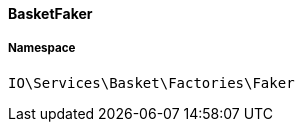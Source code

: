 :table-caption!:
:example-caption!:
:source-highlighter: prettify
:sectids!:

[[io__basketfaker]]
==== BasketFaker





===== Namespace

`IO\Services\Basket\Factories\Faker`





